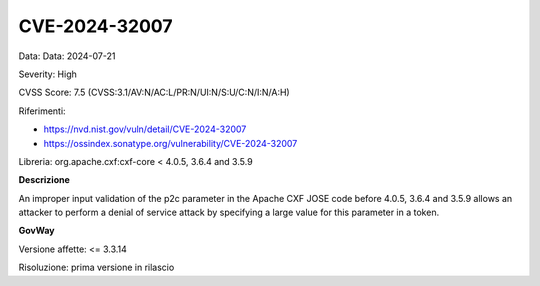 .. _vulnerabilityManagement_securityAdvisory_2024_CVE-2024-32007:

CVE-2024-32007
~~~~~~~~~~~~~~~~~~~~~~~~~~~~~~~~~~~~~~~~~~~~~~~

Data: Data: 2024-07-21

Severity: High

CVSS Score:  7.5 (CVSS:3.1/AV:N/AC:L/PR:N/UI:N/S:U/C:N/I:N/A:H)

Riferimenti:  

- `https://nvd.nist.gov/vuln/detail/CVE-2024-32007 <https://nvd.nist.gov/vuln/detail/CVE-2024-32007>`_
- `https://ossindex.sonatype.org/vulnerability/CVE-2024-32007 <https://ossindex.sonatype.org/vulnerability/CVE-2024-32007>`_

Libreria: org.apache.cxf:cxf-core < 4.0.5, 3.6.4 and 3.5.9

**Descrizione**

An improper input validation of the p2c parameter in the Apache CXF JOSE code before 4.0.5, 3.6.4 and 3.5.9 allows an attacker to perform a denial of service attack by specifying a large value for this parameter in a token. 

**GovWay**

Versione affette: <= 3.3.14

Risoluzione: prima versione in rilascio



